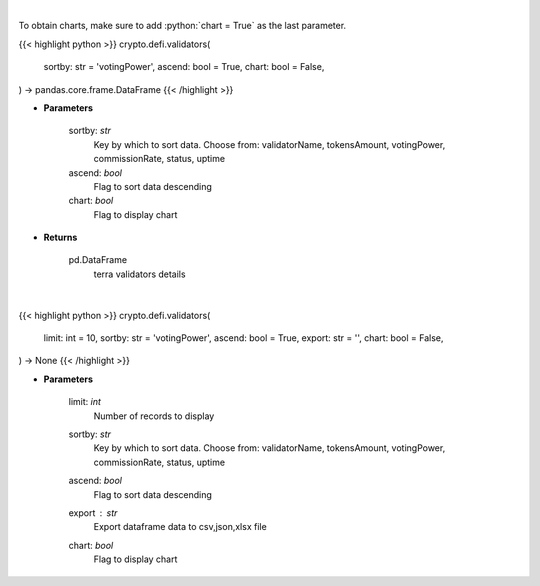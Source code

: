 .. role:: python(code)
    :language: python
    :class: highlight

|

To obtain charts, make sure to add :python:`chart = True` as the last parameter.

.. raw:: html

    <h3>
    > Getting data
    </h3>

{{< highlight python >}}
crypto.defi.validators(
    sortby: str = 'votingPower',
    ascend: bool = True,
    chart: bool = False,
) -> pandas.core.frame.DataFrame
{{< /highlight >}}

.. raw:: html

    <p>
    Get information about terra validators [Source: https://fcd.terra.dev/swagger]
    </p>

* **Parameters**

    sortby: *str*
        Key by which to sort data. Choose from:
        validatorName, tokensAmount, votingPower, commissionRate, status, uptime
    ascend: *bool*
        Flag to sort data descending
    chart: *bool*
       Flag to display chart


* **Returns**

    pd.DataFrame
        terra validators details

|

.. raw:: html

    <h3>
    > Getting charts
    </h3>

{{< highlight python >}}
crypto.defi.validators(
    limit: int = 10,
    sortby: str = 'votingPower',
    ascend: bool = True,
    export: str = '',
    chart: bool = False,
) -> None
{{< /highlight >}}

.. raw:: html

    <p>
    Display information about terra validators [Source: https://fcd.terra.dev/swagger]
    </p>

* **Parameters**

    limit: *int*
        Number of records to display
    sortby: *str*
        Key by which to sort data. Choose from:
        validatorName, tokensAmount, votingPower, commissionRate, status, uptime
    ascend: *bool*
        Flag to sort data descending
    export : *str*
        Export dataframe data to csv,json,xlsx file
    chart: *bool*
       Flag to display chart


